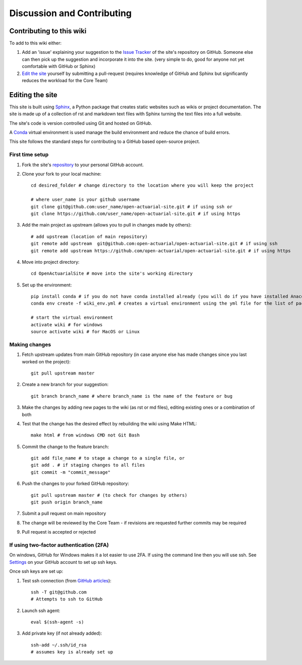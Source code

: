 .. _contributing:

Discussion and Contributing
===========================

Contributing to this wiki
-------------------------

To add to this wiki either:

#. Add an 'issue' explaining your suggestion to the `Issue Tracker <https://github.com/open-actuarial/open-actuarial-site/issues>`_ of the site's repository on GitHub. Someone else can then pick up the suggestion and incorporate it into the site. (very simple to do, good for anyone not yet comfortable with GitHub or Sphinx)
#. `Edit the site <editing_the_site_>`_ yourself by submitting a pull-request (requires knowledge of GitHub and Sphinx but significantly reduces the workload for the Core Team)


.. _editing_the_site:

Editing the site
----------------

.. highlight:: bash

This site is built using `Sphinx <http://www.sphinx-doc.org>`_, a Python package that creates static websites such as wikis or project documentation. The site is made up of a collection of rst and markdown text files with Sphinx turning the text files into a full website.

The site's code is version controlled using Git and hosted on GitHub.

A `Conda <https://conda.io/docs/index.html>`_ virtual environment is used manage the build environment and reduce the chance of build errors.

This site follows the standard steps for contributing to a GitHub based open-source project.

First time setup
^^^^^^^^^^^^^^^^

#. Fork the site's `repository <https://github.com/open-actuarial/open-actuarial-site>`_ to your personal GitHub account.
#. Clone your fork to your local machine::

    cd desired_folder # change directory to the location where you will keep the project

    # where user_name is your github username
    git clone git@github.com:user_name/open-actuarial-site.git # if using ssh or
    git clone https://github.com/user_name/open-actuarial-site.git # if using https

#. Add the main project as upstream (allows you to pull in changes made by others)::

    # add upstream (location of main repository)
    git remote add upstream  git@github.com:open-actuarial/open-actuarial-site.git # if using ssh
    git remote add upstream https://github.com/open-actuarial/open-actuarial-site.git # if using https

#. Move into project directory::

    cd OpenActuarialSite # move into the site's working directory

#. Set up the environment::

    pip install conda # if you do not have conda installed already (you will do if you have installed Anaconda)
    conda env create -f wiki_env.yml # creates a virtual environment using the yml file for the list of packages

    # start the virtual environment
    activate wiki # for windows
    source activate wiki # for MacOS or Linux

Making changes
^^^^^^^^^^^^^^

#. Fetch upstream updates from main GitHub repository (in case anyone else has made changes since you last worked on the project)::

    git pull upstream master

#. Create a new branch for your suggestion::

    git branch branch_name # where branch_name is the name of the feature or bug

#. Make the changes by adding new pages to the wiki (as rst or md files), editing existing ones or a combination of both
#. Test that the change has the desired effect by rebuilding the wiki using Make HTML::

    make html # from windows CMD not Git Bash

#. Commit the change to the feature branch::

    git add file_name # to stage a change to a single file, or
    git add . # if staging changes to all files
    git commit -m "commit_message"

#. Push the changes to your forked GitHub repository::

    git pull upstream master # (to check for changes by others)
    git push origin branch_name

#. Submit a pull request on main repository
#. The change will be reviewed by the Core Team - if revisions are requested further commits may be required
#. Pull request is accepted or rejected

If using two-factor authentication (2FA)
^^^^^^^^^^^^^^^^^^^^^^^^^^^^^^^^^^^^^^^^

On windows, GitHub for Windows makes it a lot easier to use 2FA. If using the command line then you will use ssh. See `Settings <https://github.com/settings/keys>`_ on your GitHub account to set up ssh keys.

Once ssh keys are set up:

#. Test ssh connection (from `GitHub articles <https://help.github.com/articles/testing-your-ssh-connection/>`_)::

    ssh -T git@github.com
    # Attempts to ssh to GitHub

#. Launch ssh agent::

    eval $(ssh-agent -s)

#. Add private key (if not already added)::

    ssh-add ~/.ssh/id_rsa
    # assumes key is already set up
